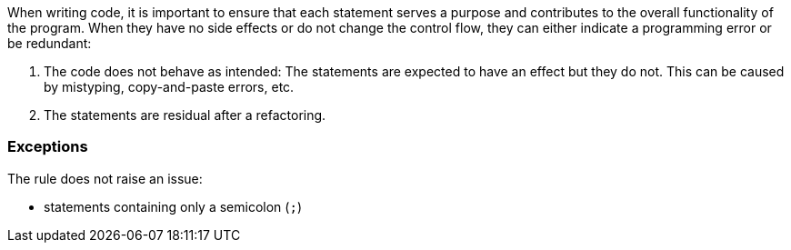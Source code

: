 
When writing code, it is important to ensure that each statement serves a purpose and
contributes to the overall functionality of the program. When they have no side effects or do not change the control flow, they can either indicate a programming error or be redundant:

1. The code does not behave as intended: The statements are
   expected to have an effect but they do not. This can be
   caused by mistyping, copy-and-paste errors, etc. 

2. The statements are residual after a refactoring.

=== Exceptions

The rule does not raise an issue:

* statements containing only a semicolon (``++;++``)
